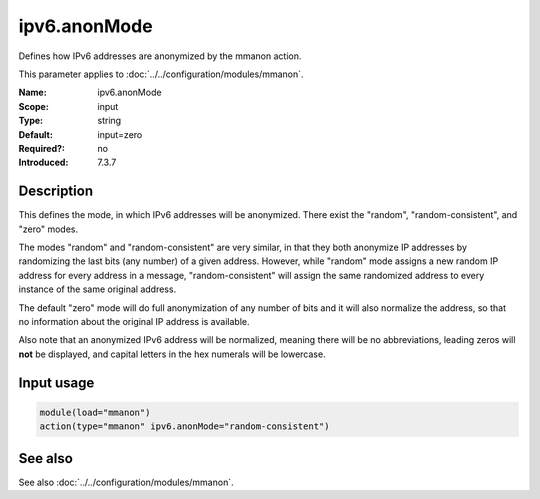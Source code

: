 .. _param-mmanon-ipv6-anonmode:
.. _mmanon.parameter.input.ipv6-anonmode:

ipv6.anonMode
=============

.. index::
   single: mmanon; ipv6.anonMode
   single: ipv6.anonMode

.. summary-start

Defines how IPv6 addresses are anonymized by the mmanon action.

.. summary-end

This parameter applies to :doc:`../../configuration/modules/mmanon`.

:Name: ipv6.anonMode
:Scope: input
:Type: string
:Default: input=zero
:Required?: no
:Introduced: 7.3.7

Description
-----------
This defines the mode, in which IPv6 addresses will be anonymized. There exist the "random", "random-consistent", and "zero" modes.

The modes "random" and "random-consistent" are very similar, in that they both anonymize IP addresses by randomizing the last bits (any number) of a given address. However, while "random" mode assigns a new random IP address for every address in a message, "random-consistent" will assign the same randomized address to every instance of the same original address.

The default "zero" mode will do full anonymization of any number of bits and it will also normalize the address, so that no information about the original IP address is available.

Also note that an anonymized IPv6 address will be normalized, meaning there will be no abbreviations, leading zeros will **not** be displayed, and capital letters in the hex numerals will be lowercase.

Input usage
-----------
.. _param-mmanon-input-ipv6-anonmode:
.. _mmanon.parameter.input.ipv6-anonmode-usage:

.. code-block:: rsyslog

   module(load="mmanon")
   action(type="mmanon" ipv6.anonMode="random-consistent")

See also
--------
See also :doc:`../../configuration/modules/mmanon`.
